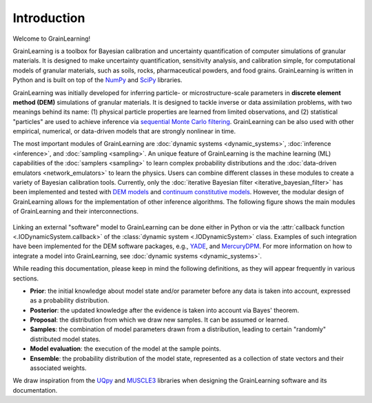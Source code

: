 Introduction
============

Welcome to GrainLearning!

GrainLearning is a toolbox for Bayesian calibration and uncertainty quantification of 
computer simulations of granular materials.
It is designed to make uncertainty quantification, sensitivity analysis, and calibration simple,
for computational models of granular materials, such as soils, rocks, pharmaceutical powders, and food grains.
GrainLearning is written in Python and is built on top of the `NumPy <https://numpy.org/>`_ and
`SciPy <https://www.scipy.org/>`_ libraries.

GrainLearning was initially developed for inferring particle- or microstructure-scale parameters
in **discrete element method (DEM)** simulations of granular materials.
It is designed to tackle inverse or data assimilation problems, with two meanings behind its name:
(1) physical particle properties are learned from limited observations,
and (2) statistical "particles" are used to achieve inference via `sequential Monte Carlo filtering <https://en.wikipedia.org/wiki/Particle_filter>`_.
GrainLearning can be also used with other empirical, numerical, or data-driven models 
that are strongly nonlinear in time.

The most important modules of GrainLearning are :doc:`dynamic systems <dynamic_systems>`, :doc:`inference <inference>`, and :doc:`sampling <sampling>`.
An unique feature of GrainLearning is the machine learning (ML) capabilities of the :doc:`samplers <sampling>`
to learn complex probability distributions and the :doc:`data-driven emulators <network_emulators>` to learn the physics.
Users can combine different classes in these modules to create a variety of Bayesian calibration tools.
Currently, only the :doc:`iterative Bayesian filter <iterative_bayesian_filter>` has been implemented and tested
with `DEM models <https://www.sciencedirect.com/science/article/pii/S0045782519300520>`_
and `continuum constitutive models <https://link.springer.com/chapter/10.1007/978-3-030-64514-4_90>`_.
However, the modular design of GrainLearning allows for the implementation of other inference algorithms.
The following figure shows the main modules of GrainLearning and their interconnections.

.. figure:: ./figs/gl_modules.png
  :width: 400
  :alt: GrainLearning modules

Linking an external "software" model to GrainLearning can be done either in Python or
via the :attr:`callback function <.IODynamicSystem.callback>` of the :class:`dynamic system <.IODynamicSystem>` class.
Examples of such integration have been implemented for the DEM software packages, e.g., `YADE <http://yade-dem.org/>`_,
and `MercuryDPM <https://www.mercurydpm.org/>`_.
For more information on how to integrate a model into GrainLearning, see :doc:`dynamic systems <dynamic_systems>`.

While reading this documentation, please keep in mind the following definitions, as they will appear frequently in various sections.

- **Prior**: the initial knowledge about model state and/or parameter before any data is taken into account, expressed as a probability distribution.
- **Posterior**: the updated knowledge after the evidence is taken into account via Bayes' theorem.
- **Proposal**: the distribution from which we draw new samples. It can be assumed or learned.
- **Samples**: the combination of model parameters drawn from a distribution, leading to certain "randomly" distributed model states.
- **Model evaluation**: the execution of the model at the sample points.
- **Ensemble**: the probability distribution of the model state, represented as a collection of state vectors and their associated weights.

We draw inspiration from the `UQpy <https://uqpyproject.readthedocs.io/en/latest/index.html>`_ and `MUSCLE3 <https://muscle3.readthedocs.io/en/latest/index.html>`_ libraries when designing the GrainLearning software and its documentation.
